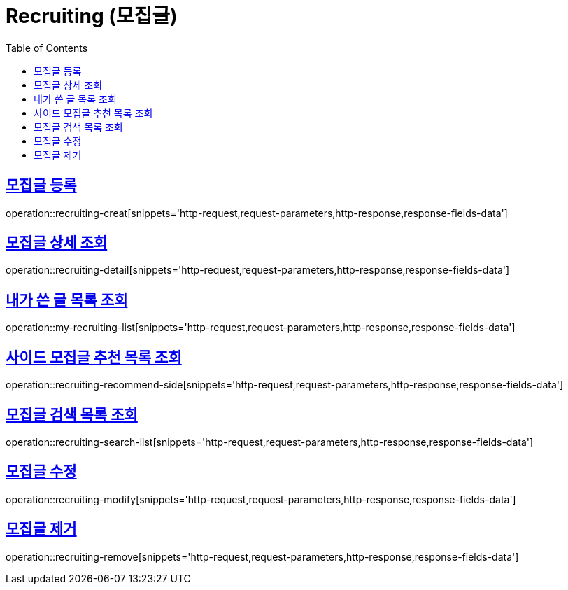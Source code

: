 = Recruiting (모집글)
:doctype: book
:icons: font
:source-highlighter: highlightjs
:toc: left
:toclevels: 2
:sectlinks:
:operation-http-request-title: Example request
:operation-http-response-title: Example response


[[recruiting-creat]]
== 모집글 등록

operation::recruiting-creat[snippets='http-request,request-parameters,http-response,response-fields-data']


[[recruiting-detail]]
== 모집글 상세 조회

operation::recruiting-detail[snippets='http-request,request-parameters,http-response,response-fields-data']

[[my-recruiting-list]]
== 내가 쓴 글 목록 조회

operation::my-recruiting-list[snippets='http-request,request-parameters,http-response,response-fields-data']

[[recruiting-recommend-side]]
== 사이드 모집글 추천 목록 조회

operation::recruiting-recommend-side[snippets='http-request,request-parameters,http-response,response-fields-data']

[[recruiting-search-list]]
== 모집글 검색 목록 조회

operation::recruiting-search-list[snippets='http-request,request-parameters,http-response,response-fields-data']

[[recruiting-modify]]
== 모집글 수정

operation::recruiting-modify[snippets='http-request,request-parameters,http-response,response-fields-data']

[[recruiting-remove]]
== 모집글 제거

operation::recruiting-remove[snippets='http-request,request-parameters,http-response,response-fields-data']
